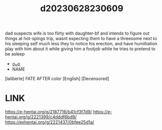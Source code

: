 :PROPERTIES:
:ID:       bfdab67d-3e01-4522-98c5-0cae5e840417
:END:
#+title: d20230628230609
#+filetags: :20230628230609:ntronary:
dad suspects wife is too flirty with daughter-bf and intends to figure out things at hot-spings trip, wasnt expecting them to have a threesome next to his sleeping self much less they to notice his erection, and have humilliation play with him about it while giving him a footjob while he tries to pretend to be asleep
- [[id:6b88f11e-487e-46fb-a1cc-064f91b0979a][oᴗo]]
- NAME
[laliberte] FATE AFTER color [English] [Decensored]
* LINK
https://e-hentai.org/g/2187716/b41cf3f7d9/
https://e-hentai.org/g/2221399/c4dddf6bd9/
https://exhentai.org/g/2221437/0bfee25d1a/
